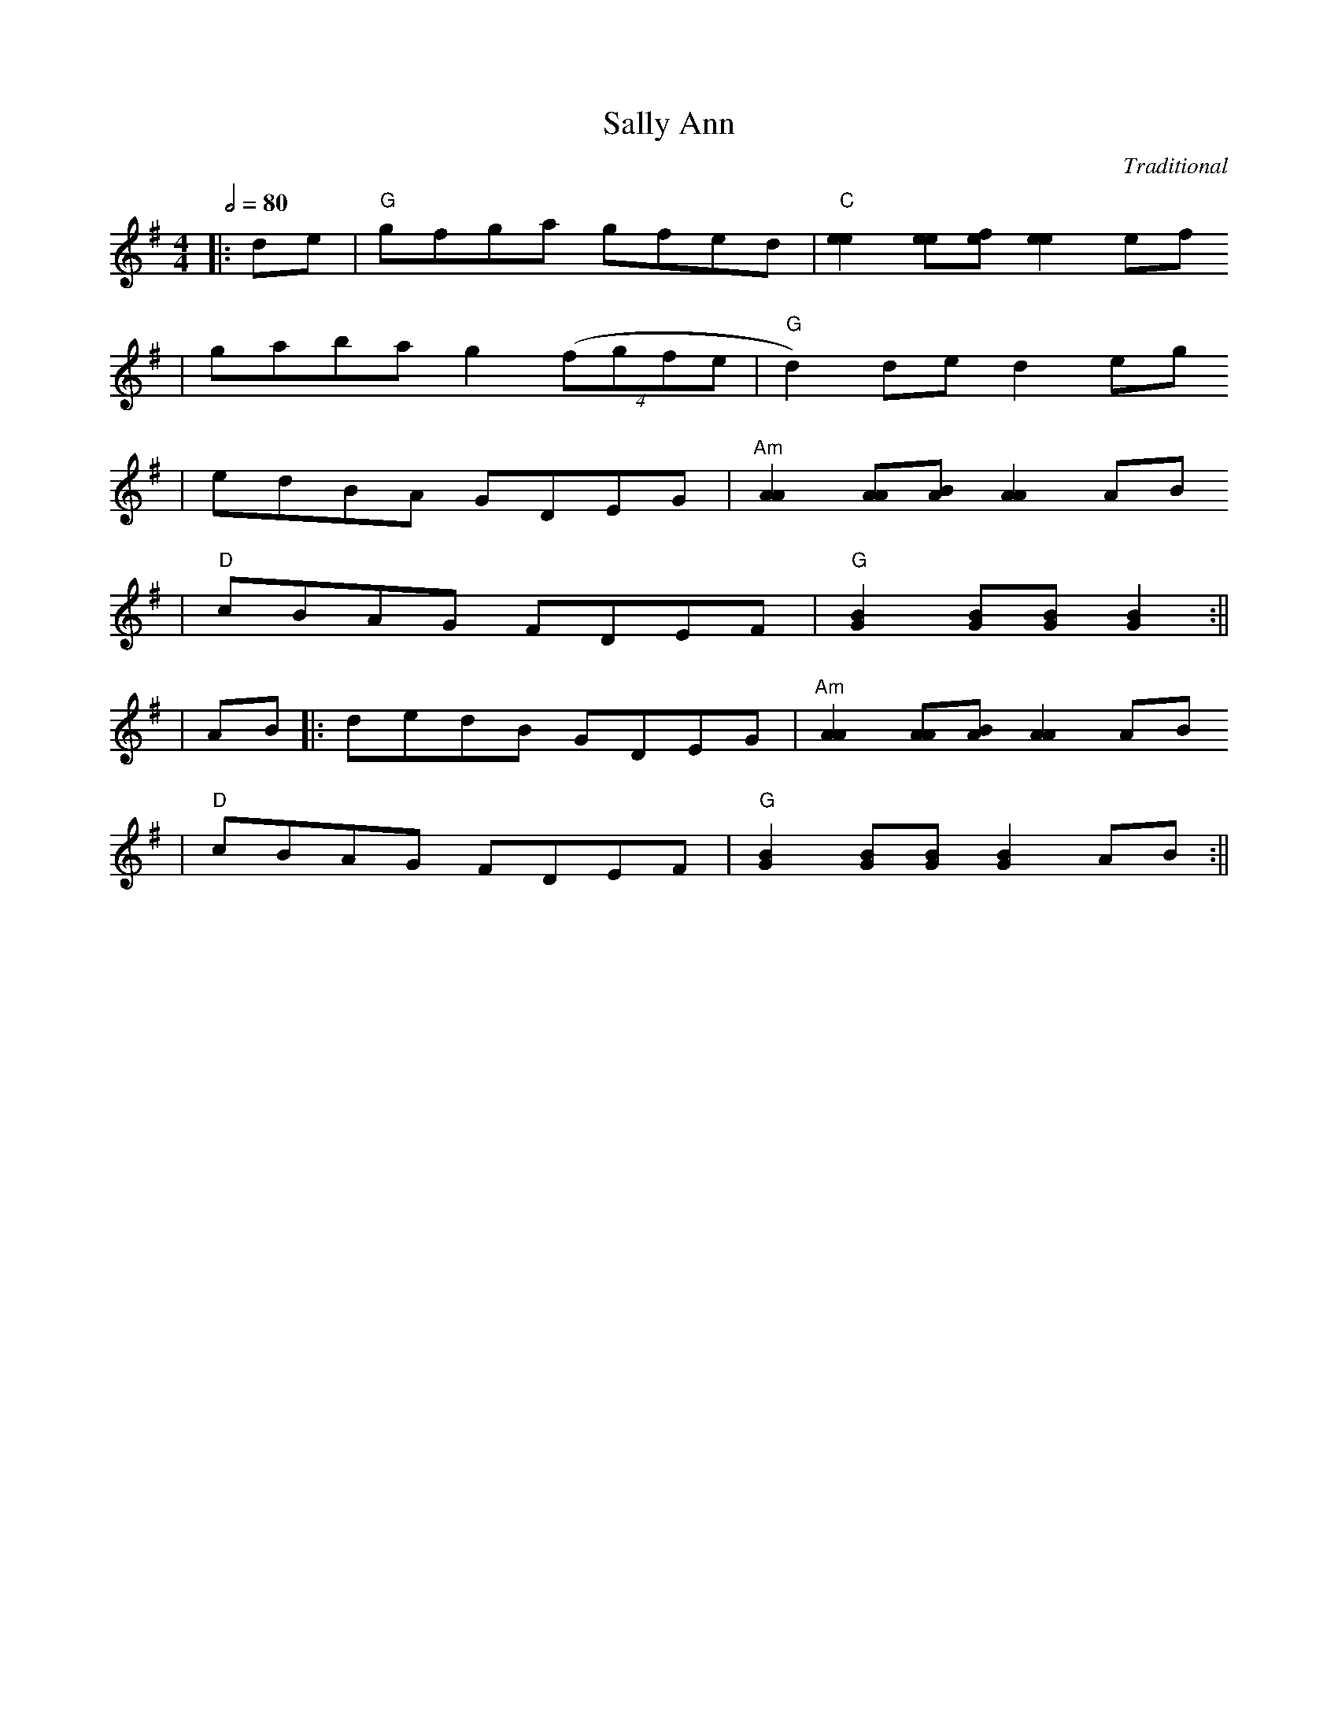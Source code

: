 X: 128
T:Sally Ann
C:Traditional
S:Approximated from Mark O'Connor version by S.C.
R:Breakdown
F:http://deliveryboys.net/publicdo.abc
M:4/4
L:1/8
Q:1/2=80
K:G
|:de|"G"g-fga g-fed|"C"[e2e2][ee][ef][e2e2]ef
|g-aba g2((4fgfe|"G"d2)de d2eg
|e-dBA G-DEG|"Am"[A2A2][AA][AB][A2A2]AB
|"D"c-BAG F-DEF|"G"[G2B2][GB][GB][G2B2]:||
|AB|:d-edB G-DEG|"Am"[A2A2][AA][AB][A2A2] AB
|"D"c-BAG F-DEF|"G"[G2B2][GB][GB][G2B2] AB:||


